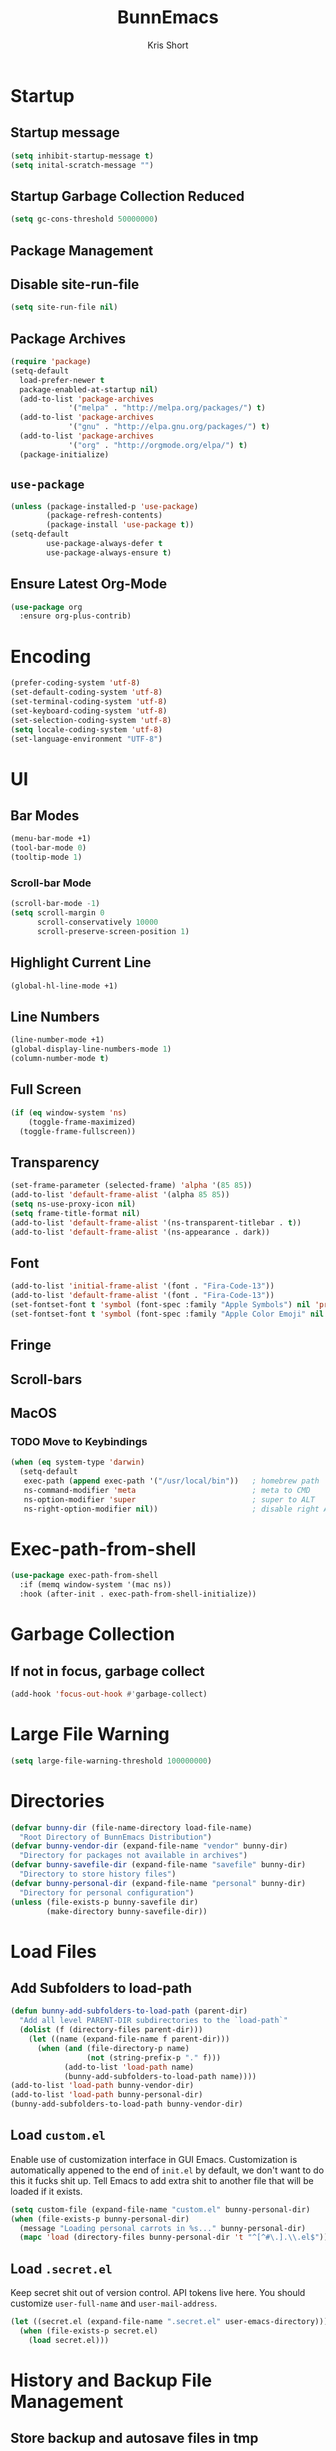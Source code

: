 #+TITLE: BunnEmacs
#+AUTHOR: Kris Short
#+DATE_CREATED: [2020-07-06]
#+DATE_MODIFIED: [2020-07-07]


* Startup


** Startup message
#+BEGIN_SRC emacs-lisp
(setq inhibit-startup-message t)
(setq inital-scratch-message "")
#+END_SRC

** Startup Garbage Collection Reduced
#+BEGIN_SRC emacs-lisp
(setq gc-cons-threshold 50000000)
#+END_SRC

** Package Management

** Disable site-run-file
#+BEGIN_SRC emacs-lisp
(setq site-run-file nil)
#+END_SRC

** Package Archives
#+BEGIN_SRC emacs-lisp
(require 'package)
(setq-default
  load-prefer-newer t
  package-enabled-at-startup nil)
  (add-to-list 'package-archives
             '("melpa" . "http://melpa.org/packages/") t)
  (add-to-list 'package-archives
             '("gnu" . "http://elpa.gnu.org/packages/") t)
  (add-to-list 'package-archives
             '("org" . "http://orgmode.org/elpa/") t)
  (package-initialize)
#+END_SRC

** =use-package=
#+BEGIN_SRC emacs-lisp
(unless (package-installed-p 'use-package)
        (package-refresh-contents)
        (package-install 'use-package t))
(setq-default
        use-package-always-defer t
        use-package-always-ensure t)
#+END_SRC

** Ensure Latest Org-Mode
#+BEGIN_SRC emacs-lisp
(use-package org
  :ensure org-plus-contrib)
#+END_SRC


* Encoding
#+BEGIN_SRC emacs-lisp
(prefer-coding-system 'utf-8)
(set-default-coding-system 'utf-8)
(set-terminal-coding-system 'utf-8)
(set-keyboard-coding-system 'utf-8)
(set-selection-coding-system 'utf-8)
(setq locale-coding-system 'utf-8)
(set-language-environment "UTF-8")
#+END_SRC


* UI

** Bar Modes
#+BEGIN_SRC emacs-lisp
(menu-bar-mode +1)
(tool-bar-mode 0)
(tooltip-mode 1)
#+END_SRC

*** Scroll-bar Mode
#+BEGIN_SRC emacs-lisp
(scroll-bar-mode -1)
(setq scroll-margin 0
      scroll-conservatively 10000
      scroll-preserve-screen-position 1)
#+END_SRC

** Highlight Current Line
#+BEGIN_SRC emacs-lisp
(global-hl-line-mode +1)
#+END_SRC

** Line Numbers
#+BEGIN_SRC emacs-lisp
(line-number-mode +1)
(global-display-line-numbers-mode 1)
(column-number-mode t)
#+END_SRC

** Full Screen
#+BEGIN_SRC emacs-lisp
(if (eq window-system 'ns)
    (toggle-frame-maximized)
  (toggle-frame-fullscreen))
#+END_SRC

** Transparency
#+BEGIN_SRC emacs-lisp
(set-frame-parameter (selected-frame) 'alpha '(85 85))
(add-to-list 'default-frame-alist '(alpha 85 85))
(setq ns-use-proxy-icon nil)
(setq frame-title-format nil)
(add-to-list 'default-frame-alist '(ns-transparent-titlebar . t))
(add-to-list 'default-frame-alist '(ns-appearance . dark))
#+END_SRC

** Font
#+BEGIN_SRC emacs-lisp
(add-to-list 'initial-frame-alist '(font . "Fira-Code-13"))
(add-to-list 'default-frame-alist '(font . "Fira-Code-13"))
(set-fontset-font t 'symbol (font-spec :family "Apple Symbols") nil 'prepend)
(set-fontset-font t 'symbol (font-spec :family "Apple Color Emoji" nil 'prepend)
#+END_SRC

** Fringe

** Scroll-bars

** MacOS
*** TODO Move to Keybindings
#+BEGIN_SRC emacs-lisp
(when (eq system-type 'darwin)
  (setq-default
   exec-path (append exec-path '("/usr/local/bin"))   ; homebrew path
   ns-command-modifier 'meta                          ; meta to CMD
   ns-option-modifier 'super                          ; super to ALT
   ns-right-option-modifier nil))                     ; disable right ALT
#+END_SRC

* Exec-path-from-shell
#+BEGIN_SRC emacs-lisp
(use-package exec-path-from-shell
  :if (memq window-system '(mac ns))
  :hook (after-init . exec-path-from-shell-initialize))
#+END_SRC

* Garbage Collection

** If not in focus, garbage collect
#+BEGIN_SRC emacs-lisp
(add-hook 'focus-out-hook #'garbage-collect)
#+END_SRC

* Large File Warning
#+BEGIN_SRC emacs-lisp
(setq large-file-warning-threshold 100000000)
#+END_SRC

* Directories
#+BEGIN_SRC emacs-lisp
(defvar bunny-dir (file-name-directory load-file-name)
  "Root Directory of BunnEmacs Distribution")
(defvar bunny-vendor-dir (expand-file-name "vendor" bunny-dir)
  "Directory for packages not available in archives")
(defvar bunny-savefile-dir (expand-file-name "savefile" bunny-dir)
  "Directory to store history files")
(defvar bunny-personal-dir (expand-file-name "personal" bunny-dir)
  "Directory for personal configuration")
(unless (file-exists-p bunny-savefile dir)
        (make-directory bunny-savefile-dir))
#+END_SRC


* Load Files

** Add Subfolders to load-path
#+BEGIN_SRC emacs-lisp
(defun bunny-add-subfolders-to-load-path (parent-dir)
  "Add all level PARENT-DIR subdirectories to the `load-path`"
  (dolist (f (directory-files parent-dir)))
    (let ((name (expand-file-name f parent-dir)))
      (when (and (file-directory-p name)
                 (not (string-prefix-p "." f)))
            (add-to-list 'load-path name)
            (bunny-add-subfolders-to-load-path name))))
(add-to-list 'load-path bunny-vendor-dir)
(add-to-list 'load-path bunny-personal-dir)
(bunny-add-subfolders-to-load-path bunny-vendor-dir)
#+END_SRC


** Load =custom.el=
Enable use of customization interface in GUI Emacs.
Customization is automatically appened to the end of =init.el= by default, we don't want to do this it fucks shit up.
Tell Emacs to add extra shit to another file that will be loaded if it exists.

#+BEGIN_SRC emacs-lisp
(setq custom-file (expand-file-name "custom.el" bunny-personal-dir)
(when (file-exists-p bunny-personal-dir)
  (message "Loading personal carrots in %s..." bunny-personal-dir)
  (mapc 'load (directory-files bunny-personal-dir 't "^[^#\.].\\.el$")))
#+END_SRC


** Load =.secret.el=
Keep secret shit out of version control.
API tokens live here.
You should customize =user-full-name= and =user-mail-address=.

#+BEGIN_SRC emacs-lisp
(let ((secret.el (expand-file-name ".secret.el" user-emacs-directory)))
  (when (file-exists-p secret.el)
    (load secret.el)))
#+END_SRC

* History and Backup File Management

** Store backup and autosave files in tmp
#+BEGIN_SRC emacs-lisp
(require 'undo-tree)
(setq backup-directory-alist
  '((".*" . ,temporary-file-directory)))
(setq auto-save-file-name-transforms
  '((".*" . ,temporary-file-directory)))
(setq undo-tree-auto-save-history t)
#+END_SRC

** Revert buffers automatically when underlying files are externally changed
#+BEGIN_SRC emacs-lisp
(global-auto-revert-mode t)
#+END_SRC


** Remember last location in file
#+BEGIN_SRC emacs-lisp
(setq save-place-file (expand-file-name "saveplace" bunny-savefile-dir))
(save-place-mode 1)
#+END_SRC
* Editor

** Newline at end of file
#+BEGIN_SRC emacs-lisp
(setq require-final-newline t)
#+END_SRC

* Server
#+BEGIN_SRC emacs-lisp
(unless (server-running-p) (server-start))
#+END_SRC


* Languages

** CSS

#+BEGIN_SRC emacs-lisp
(use-package css-mode
  :ensure nil
  :custom (css-indent-offset 2))

(use-package scss-mode
  :ensure nil
  :preface
  (defun bunny/scss-set-comment-style ()
    (setq-local comment-end "")
    (setq-local comment-start "//"))
  :mode ("\\.sass\\'"" "\\.scss\\'")
  :hook (scss-mode . bunny/scss-set-comment-style))
#+END_SRC

** CSV
#+BEGIN_SRC emacs-lisp
(use-package csv-mode
  :config (setq-default csv-default csv-align-padding 2))
#+END_SRC

** Docker
#+BEGIN_SRC emacs-lisp
(use-package dockerfile-mode
  :mode "Dockerfile\\'")
#+END_SRC

** HTML
HTML mode is defined in =sgml-mode.el=

#+BEGIN_SRC emacs-lisp
(use-package sgml-mode
  :ensure nil
  :preface
  (defun bunny/html-set-pretty-print-function ()
    (setq bunny/pretty-print-function #'sgml-pretty-print))
  :hook
  ((html-mode . bunny/html-set-pretty-print-function)
   (html-mode . sgml-electric-tag-pair-mode)
   (html-mode . sgml-name-8bit-mode)
   (html-mode . toggle-truncate-lines))
  :custom
  (sgml-basic-offset 2))
#+END_SRC

** JSON

#+BEGIN_SRC emacs-lisp
(use-package json-mode
  :mode "\\.json\\'"
  :preface
  (defun bunny/json-set-indent-level ()
    (setq-local js-indent-level 2))
  :hook (json-mode . bunny/json-set-indent-level))
#+END_SRC

** JavaScript

#+BEGIN_SRC
#+END_SRC

** LaTeX

#+BEGIN_SRC
#+END_SRC

** Lisp

#+BEGIN_SRC
#+END_SRC

** Markdown

#+BEGIN_SRC
#+END_SRC

** Org

#+BEGIN_SRC
#+END_SRC

** Python

#+BEGIN_SRC
#+END_SRC

** SML

#+BEGIN_SRC
#+END_SRC

** YAML

#+BEGIN_SRC
#+END_SRC


* Theme

#+BEGIN_SRC
#+END_SRC

*** Mode-Line
#+BEGIN_SRC emacs-lisp
(use-package doom-modeline
  :demand t
  :custom
  (doom-modeline-buffer-file-name-style 'relative-to-project)
  (doom-modeline-enable-word-count t)
  (doom-modeline-icon t)
  (doom-modeline-percent-position nil)
  (doom-modeline-vcs-max-length 28)
  :config
  (doom-modeline-def-segment buffer-default-directory
    "The buffer directory"
    (let* ((active (doom-modelne--active))
           (face (if active 'doom-modeline-buffer-path 'mode-line-inactive)))
      (concat (doom-modeline-spc))))
              (propertize (abberviate-file-name default-directory) 'face face)
              (doom-modeline-spc))))
    (doom-modeline-def-segment bunny/buffer-name
      "The buffer name"
      (concat (doom-modeline-spc) (doom-modeline--buffer-name) (doom-modeline-spc)))
    (doom-modeline-def-segment bunny/buffer-name-simple
      "simple buffer name"
      (let* ((active (doom-modeline--active))
             (face (cond ((and buffer-file-name (buffer-modified-p)) 'doom-modeline-buffer-modified)
                         (active 'doom-modeline-buffer-file)
                         (t 'mode-line-inactive))))
      (concat (doom-modeline-spc) (propertize "%b" 'face face) (doom-modeline-spc))))
    (doom-modeline-def-segment bunny/buffer-position
      "buffer position"
      (let* ((active (doom-modeline--active))
             (face (if active 'mode-line 'mode-line-inactive)))
        (propertize (concat (doom-modeline-spc) (format-mode-line "%l:%c") (doom-modeline-spc))
                    'face face)))
    (doom-modeline-def-segment bunny/major-mode
    "current major mode"
        (let* ((active (doom-modeline--active))
           (face (if active 'doom-modeline-buffer-major-mode 'mode-line-inactive)))
      (propertize (concat (doom-modeline-spc) mode-name (doom-modeline-spc))
                  'face face)))
  (doom-modeline-def-segment me/vcs
    "The version control system information."
    (when-let ((branch doom-modeline--vcs-text))
      (let ((active (doom-modeline--active))
            (text (concat ":" branch)))
        (concat (doom-modeline-spc)
                (if active text (propertize text 'face 'mode-line-inactive))
                (doom-modeline-spc)))))
  (doom-modeline-mode 1)
  (doom-modeline-def-modeline 'info
    '(bar me/buffer-name info-nodes bunny/buffer-position selection-info))
  (doom-modeline-def-modeline 'main
    '(bar me/buffer-name remote-host bunny/buffer-position checker selection-info))
  (doom-modeline-def-modeline 'message
    '(bar me/buffer-name-simple bunny/buffer-position selection-info))
  (doom-modeline-def-modeline 'project
    '(bar buffer-default-directory))
  (doom-modeline-def-modeline 'special
    '(bar me/buffer-name bunny/buffer-position selection-info))
  (doom-modeline-def-modeline 'vcs
    '(bar me/buffer-name remote-host bunny/buffer-position selection-info)))
#+END_SRC

**** Nyan-Mode
#+BEGIN_SRC emacs-lisp
(use-package nyan-mode
  :custom
  (nyan-cat-face-number 4)
  (nyan-animate-nyancat t)
  :hook
  (doom-modeline-mode . nyan-mode))
#+END_SRC

* Features

** Alert
#+BEGIN_SRC
#+END_SRC

** Auto-Complete
#+BEGIN_SRC
#+END_SRC

** Comments
#+BEGIN_SRC
#+END_SRC

** Customization Menus
#+BEGIN_SRC
#+END_SRC

** Daemon
#+BEGIN_SRC
#+END_SRC

** Dictionary
#+BEGIN_SRC
#+END_SRC

** Diff
#+BEGIN_SRC
#+END_SRC

** Dired
#+BEGIN_SRC
#+END_SRC

** Expand
#+BEGIN_SRC
#+END_SRC

** Help
#+BEGIN_SRC
#+END_SRC

** Keybindings
#+BEGIN_SRC
#+END_SRC

** Linters
#+BEGIN_SRC emacs-lisp
(use-package flycheck
  :hook
  ((css-mode . flycheck-mode)
   (emacs-lisp-mode . flycheck-mode)
   (js-mode . flycheck-mode)
   (python-mode . flycheck-mode)
   (latex-mode . flycheck-mode)
   (json-mode . flycheck-mode)
   (tex-mode . flycheck-mode))
   :custom
   (flycheck-check-syntax-automatically '(save mode-enabled))
   (flycheck-disabled-checkers '(emacs-lisp-checkdoc))
   (flycheck-display-error-delay .3))
#+END_SRC


** Navigation
#+BEGIN_SRC emacs-lisp

#+END_SRC


** Parentheses

#+BEGIN_SRC emacs-lisp
(use-package rainbow-delimiters
  :hook (prog-mode . rainbow-delimiters-mode))
#+END_SRC

** Paste
#+BEGIN_SRC emacs-lisp
(use-package webpaste)
#+END_SRC

** Version Control
#+BEGIN_SRC emacs-lisp
(use-package git-commit
  :preface
  (defun bunny/git-commit-auto-fill-everywhere ()
    (setq fill-column 72)
    (setq-local comment-auto-fill-only-comments nill))
  :hook
  (git-commit-mode . bunny/git-commit-auto-fill-everywhere)
  :custom
  (git-commit-summary-max-length 50))
#+END_SRC

*** Magit

#+BEGIN_SRC emacs-lisp
(use-package magit
  :bind
  (:map magit-hunk-section-map
    ("RET" . magit-diff-visit-file-other-window)
    ([return] . magit-diff-visit-file-other-window))
  :custom
  (magit-display-buffer-function 'magit-display-buffer-same-window-except-diff-v1)
  (magit-diff-highlight-hunk-body nil)
  (magit-diff-highlight-hunk-region-dim-outside magit-diff-highlight-hunk-region-using-face))
  (magit-popup-display-buffer-action '((display-buffer-same-window)))
  (magit-refs-show-commit-count 'all)
  (magit-section-show-child-count t)
  :config
  (remove-hook 'magit-section-highlight-hook #'magit-section-highlight))
#+END_SRC

#+BEGIN_SRC emacs-lisp
(use-package gitattributes-mode)
(use-package gitconfig-mode)
(use-package gitignore-mode)
#+END_SRC

** Whitespace
#+BEGIN_SRC emacs-lisp
(use-package whitespace
  :ensure nil
  :hook
  ((prog-mode . whitespace-turn-on)
   (text-mode . whitespace-turn-on))
  :custom
  (whitespace-style '(face empty indentation::space tab trailing)))
#+END_SRC



